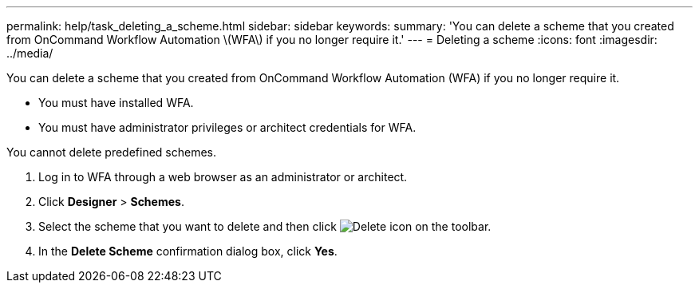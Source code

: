---
permalink: help/task_deleting_a_scheme.html
sidebar: sidebar
keywords: 
summary: 'You can delete a scheme that you created from OnCommand Workflow Automation \(WFA\) if you no longer require it.'
---
= Deleting a scheme
:icons: font
:imagesdir: ../media/

You can delete a scheme that you created from OnCommand Workflow Automation (WFA) if you no longer require it.

* You must have installed WFA.
* You must have administrator privileges or architect credentials for WFA.

You cannot delete predefined schemes.

. Log in to WFA through a web browser as an administrator or architect.
. Click *Designer* > *Schemes*.
. Select the scheme that you want to delete and then click image:../media/delete_wfa_icon.gif[Delete icon] on the toolbar.
. In the *Delete Scheme* confirmation dialog box, click *Yes*.
